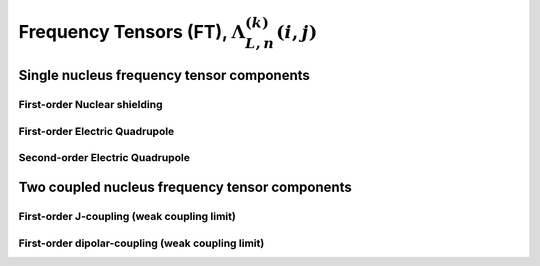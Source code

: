 
.. _frequency_component_function:

Frequency Tensors (FT), :math:`\Lambda_{L, n}^{(k)}(i,j)`
---------------------------------------------------------

.. seealso:: :ref:`Frequency component functions in PAS <frequency_tensor_theory>`,
             :ref:`Scaled spatial orientation functions (SOF) <spatial_orientation_function>`,
             :ref:`Spin transition functions (STF) <spin_transition_function>`

.. raw:: html

    <a class="btn btn-default"
       href=./source/frequency_tensor_components.html> Source
    </a>

Single nucleus frequency tensor components
^^^^^^^^^^^^^^^^^^^^^^^^^^^^^^^^^^^^^^^^^^

First-order Nuclear shielding
"""""""""""""""""""""""""""""

.. doxygenfunction:: FCF_1st_order_nuclear_shielding_tensor_components()

First-order Electric Quadrupole
"""""""""""""""""""""""""""""""

.. doxygenfunction:: FCF_1st_order_electric_quadrupole_tensor_components()

Second-order Electric Quadrupole
""""""""""""""""""""""""""""""""

.. doxygenfunction:: FCF_2nd_order_electric_quadrupole_tensor_components()



Two coupled nucleus frequency tensor components
^^^^^^^^^^^^^^^^^^^^^^^^^^^^^^^^^^^^^^^^^^^^^^^

First-order J-coupling (weak coupling limit)
""""""""""""""""""""""""""""""""""""""""""""

.. doxygenfunction:: FCF_1st_order_weak_J_coupling_tensor_components()


First-order dipolar-coupling (weak coupling limit)
""""""""""""""""""""""""""""""""""""""""""""""""""

.. doxygenfunction:: FCF_1st_order_weak_dipolar_coupling_tensor_components()
